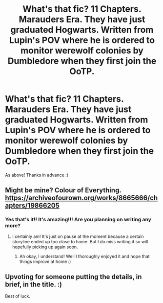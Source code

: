 #+TITLE: What's that fic? 11 Chapters. Marauders Era. They have just graduated Hogwarts. Written from Lupin's POV where he is ordered to monitor werewolf colonies by Dumbledore when they first join the OoTP.

* What's that fic? 11 Chapters. Marauders Era. They have just graduated Hogwarts. Written from Lupin's POV where he is ordered to monitor werewolf colonies by Dumbledore when they first join the OoTP.
:PROPERTIES:
:Author: K1ngJulienXIII
:Score: 7
:DateUnix: 1571341839.0
:DateShort: 2019-Oct-17
:END:
As above! Thanks in advance :)


** Might be mine? Colour of Everything. [[https://archiveofourown.org/works/8665666/chapters/19866205]]
:PROPERTIES:
:Author: FloreatCastellum
:Score: 3
:DateUnix: 1571350146.0
:DateShort: 2019-Oct-18
:END:

*** Yes that's it!! It's amazing!!! Are you planning on writing any more?
:PROPERTIES:
:Author: K1ngJulienXIII
:Score: 3
:DateUnix: 1571385606.0
:DateShort: 2019-Oct-18
:END:

**** I certainly am! It's just on pause at the moment because a certain storyline ended up too close to home. But I do miss writing it so will hopefully picking up again soon.
:PROPERTIES:
:Author: FloreatCastellum
:Score: 3
:DateUnix: 1571391525.0
:DateShort: 2019-Oct-18
:END:

***** Ah okay, I understand! Well I thoroughly enjoyed it and hope that things improve at home :)
:PROPERTIES:
:Author: K1ngJulienXIII
:Score: 2
:DateUnix: 1571396530.0
:DateShort: 2019-Oct-18
:END:


** Upvoting for someone putting the details, in brief, in the title. :)

Best of luck.
:PROPERTIES:
:Author: adgnatum
:Score: 2
:DateUnix: 1571366891.0
:DateShort: 2019-Oct-18
:END:
